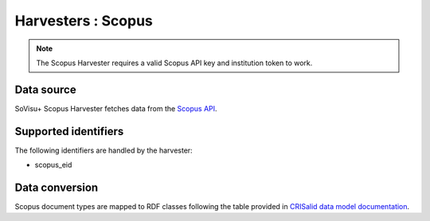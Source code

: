 Harvesters : Scopus
=====================================

.. note:: The Scopus Harvester requires a valid Scopus API key and institution token to work.

Data source
-----------

SoVisu+ Scopus Harvester fetches data from the `Scopus API <"https://api.elsevier.com/content/search/scopus">`_.

Supported identifiers
---------------------

The following identifiers are handled by the harvester:

- scopus_eid

Data conversion
---------------

Scopus document types are mapped to RDF classes following the table provided in `CRISalid data model documentation <https://www.esup-portail.org/wiki/pages/viewpage.action?pageId=1378320388>`_.
